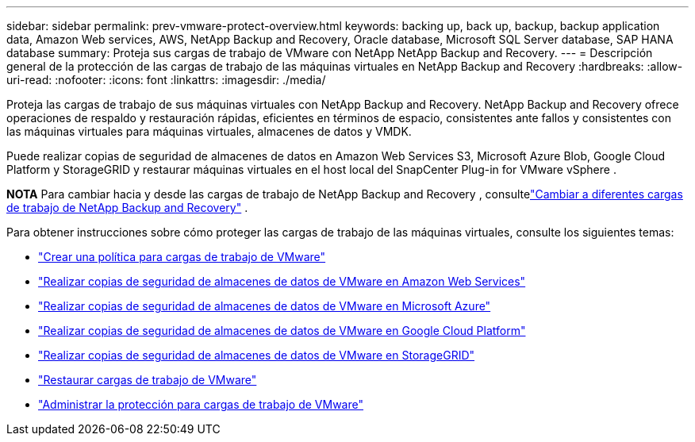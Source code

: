 ---
sidebar: sidebar 
permalink: prev-vmware-protect-overview.html 
keywords: backing up, back up, backup, backup application data, Amazon Web services, AWS, NetApp Backup and Recovery, Oracle database, Microsoft SQL Server database, SAP HANA database 
summary: Proteja sus cargas de trabajo de VMware con NetApp NetApp Backup and Recovery. 
---
= Descripción general de la protección de las cargas de trabajo de las máquinas virtuales en NetApp Backup and Recovery
:hardbreaks:
:allow-uri-read: 
:nofooter: 
:icons: font
:linkattrs: 
:imagesdir: ./media/


[role="lead"]
Proteja las cargas de trabajo de sus máquinas virtuales con NetApp Backup and Recovery.  NetApp Backup and Recovery ofrece operaciones de respaldo y restauración rápidas, eficientes en términos de espacio, consistentes ante fallos y consistentes con las máquinas virtuales para máquinas virtuales, almacenes de datos y VMDK.

Puede realizar copias de seguridad de almacenes de datos en Amazon Web Services S3, Microsoft Azure Blob, Google Cloud Platform y StorageGRID y restaurar máquinas virtuales en el host local del SnapCenter Plug-in for VMware vSphere .

[]
====
*NOTA* Para cambiar hacia y desde las cargas de trabajo de NetApp Backup and Recovery , consultelink:br-start-switch-ui.html["Cambiar a diferentes cargas de trabajo de NetApp Backup and Recovery"] .

====
Para obtener instrucciones sobre cómo proteger las cargas de trabajo de las máquinas virtuales, consulte los siguientes temas:

* link:prev-vmware-policy-create.html["Crear una política para cargas de trabajo de VMware"]
* link:prev-vmware-backup-aws.html["Realizar copias de seguridad de almacenes de datos de VMware en Amazon Web Services"]
* link:prev-vmware-backup-azure.html["Realizar copias de seguridad de almacenes de datos de VMware en Microsoft Azure"]
* link:prev-vmware-backup-gcp.html["Realizar copias de seguridad de almacenes de datos de VMware en Google Cloud Platform"]
* link:prev-vmware-backup-storagegrid.html["Realizar copias de seguridad de almacenes de datos de VMware en StorageGRID"]
* link:prev-vmware-restore.html["Restaurar cargas de trabajo de VMware"]
* link:prev-vmware-manage.html["Administrar la protección para cargas de trabajo de VMware"]

